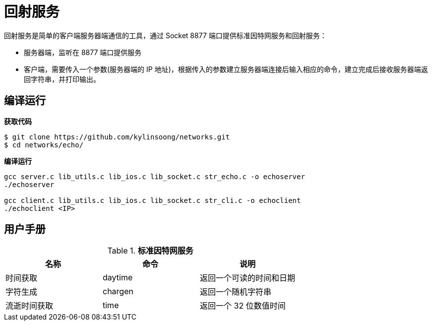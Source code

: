 = 回射服务

回射服务是简单的客户端服务器端通信的工具，通过 Socket 8877 端口提供标准因特网服务和回射服务：

* 服务器端，监听在 8877 端口提供服务
* 客户端，需要传入一个参数(服务器端的 IP 地址)，根据传入的参数建立服务器端连接后输入相应的命令，建立完成后接收服务器端返回字符串，并打印输出。

== 编译运行

[source, bash]
.*获取代码*
----
$ git clone https://github.com/kylinsoong/networks.git
$ cd networks/echo/
----

[source, bash]
.*编译运行*
----
gcc server.c lib_utils.c lib_ios.c lib_socket.c str_echo.c -o echoserver
./echoserver

gcc client.c lib_utils.c lib_ios.c lib_socket.c str_cli.c -o echoclient
./echoclient <IP>
----

== 用户手册

.*标准因特网服务*
|===
|名称 |命令 |说明

|时间获取
|daytime
|返回一个可读的时间和日期

|字符生成
|chargen
|返回一个随机字符串

|流逝时间获取
|time
|返回一个 32 位数值时间

|===
